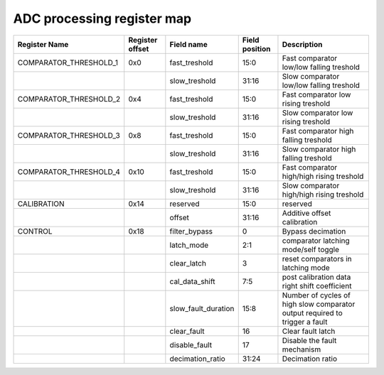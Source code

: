 ==========================================
ADC processing register map
==========================================


+------------------------+-----------------+---------------------+----------------+-----------------------------------------------------------------------------+
| Register Name          | Register offset | Field name          | Field position | Description                                                                 |
+========================+=================+=====================+================+=============================================================================+
| COMPARATOR_THRESHOLD_1 | 0x0             | fast_treshold       | 15:0           | Fast comparator low/low falling treshold                                    |
+------------------------+-----------------+---------------------+----------------+-----------------------------------------------------------------------------+
|                        |                 | slow_treshold       | 31:16          | Slow comparator low/low falling treshold                                    |
+------------------------+-----------------+---------------------+----------------+-----------------------------------------------------------------------------+
| COMPARATOR_THRESHOLD_2 | 0x4             | fast_treshold       | 15:0           | Fast comparator low rising treshold                                         |
+------------------------+-----------------+---------------------+----------------+-----------------------------------------------------------------------------+
|                        |                 | slow_treshold       | 31:16          | Slow comparator low rising treshold                                         |
+------------------------+-----------------+---------------------+----------------+-----------------------------------------------------------------------------+
| COMPARATOR_THRESHOLD_3 | 0x8             | fast_treshold       | 15:0           | Fast comparator high falling treshold                                       |
+------------------------+-----------------+---------------------+----------------+-----------------------------------------------------------------------------+
|                        |                 | slow_treshold       | 31:16          | Slow comparator high falling treshold                                       |
+------------------------+-----------------+---------------------+----------------+-----------------------------------------------------------------------------+
| COMPARATOR_THRESHOLD_4 | 0x10            | fast_treshold       | 15:0           | Fast comparator high/high rising treshold                                   |
+------------------------+-----------------+---------------------+----------------+-----------------------------------------------------------------------------+
|                        |                 | slow_treshold       | 31:16          | Slow comparator high/high rising treshold                                   |
+------------------------+-----------------+---------------------+----------------+-----------------------------------------------------------------------------+
| CALIBRATION            | 0x14            | reserved            | 15:0           | reserved                                                                    |
+------------------------+-----------------+---------------------+----------------+-----------------------------------------------------------------------------+
|                        |                 | offset              | 31:16          | Additive offset calibration                                                 |
+------------------------+-----------------+---------------------+----------------+-----------------------------------------------------------------------------+
| CONTROL                | 0x18            | filter_bypass       | 0              | Bypass decimation                                                           |
+------------------------+-----------------+---------------------+----------------+-----------------------------------------------------------------------------+
|                        |                 | latch_mode          | 2:1            | comparator latching mode/self toggle                                        |
+------------------------+-----------------+---------------------+----------------+-----------------------------------------------------------------------------+
|                        |                 | clear_latch         | 3              | reset comparators in latching mode                                          |
+------------------------+-----------------+---------------------+----------------+-----------------------------------------------------------------------------+
|                        |                 | cal_data_shift      | 7:5            | post calibration data right shift coefficient                               |
+------------------------+-----------------+---------------------+----------------+-----------------------------------------------------------------------------+
|                        |                 | slow_fault_duration | 15:8           | Number of cycles of high slow comparator output required to trigger a fault |
+------------------------+-----------------+---------------------+----------------+-----------------------------------------------------------------------------+
|                        |                 | clear_fault         | 16             | Clear fault latch                                                           |
+------------------------+-----------------+---------------------+----------------+-----------------------------------------------------------------------------+
|                        |                 | disable_fault       | 17             | Disable the fault mechanism                                                 |
+------------------------+-----------------+---------------------+----------------+-----------------------------------------------------------------------------+
|                        |                 | decimation_ratio    | 31:24          | Decimation ratio                                                            |
+------------------------+-----------------+---------------------+----------------+-----------------------------------------------------------------------------+